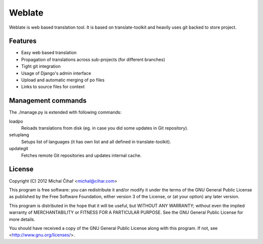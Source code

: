 Weblate
=======

Weblate is web based translation tool. It is based on translate-toolkit and
heavily uses git backed to store project.


Features
--------

* Easy web based translation
* Propagation of translations across sub-projects (for different branches)
* Tight git integration
* Usage of Django's admin interface
* Upload and automatic merging of po files
* Links to source files for context

Management commands
-------------------

The ./manage.py is extended with following commands:

loadpo
    Reloads translations from disk (eg. in case you did some updates in Git
    repository).
setuplang
    Setups list of languages (it has own list and all defined in
    translate-toolkit).
updategit
    Fetches remote Git repositories and updates internal cache.

License
-------

Copyright (C) 2012 Michal Čihař <michal@cihar.com>

This program is free software: you can redistribute it and/or modify it under
the terms of the GNU General Public License as published by the Free Software
Foundation, either version 3 of the License, or (at your option) any later
version.

This program is distributed in the hope that it will be useful, but WITHOUT ANY
WARRANTY; without even the implied warranty of MERCHANTABILITY or FITNESS FOR A
PARTICULAR PURPOSE. See the GNU General Public License for more details.

You should have received a copy of the GNU General Public License along with
this program. If not, see <http://www.gnu.org/licenses/>.
